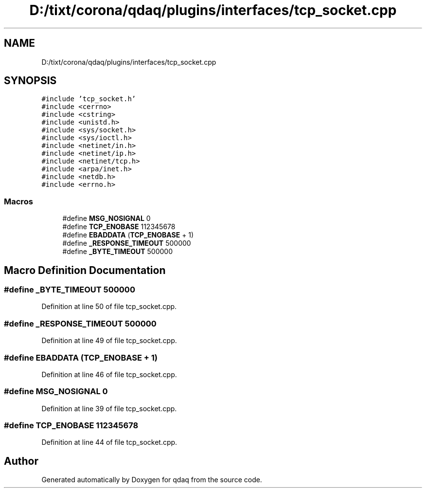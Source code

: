 .TH "D:/tixt/corona/qdaq/plugins/interfaces/tcp_socket.cpp" 3 "Wed May 20 2020" "Version 0.2.6" "qdaq" \" -*- nroff -*-
.ad l
.nh
.SH NAME
D:/tixt/corona/qdaq/plugins/interfaces/tcp_socket.cpp
.SH SYNOPSIS
.br
.PP
\fC#include 'tcp_socket\&.h'\fP
.br
\fC#include <cerrno>\fP
.br
\fC#include <cstring>\fP
.br
\fC#include <unistd\&.h>\fP
.br
\fC#include <sys/socket\&.h>\fP
.br
\fC#include <sys/ioctl\&.h>\fP
.br
\fC#include <netinet/in\&.h>\fP
.br
\fC#include <netinet/ip\&.h>\fP
.br
\fC#include <netinet/tcp\&.h>\fP
.br
\fC#include <arpa/inet\&.h>\fP
.br
\fC#include <netdb\&.h>\fP
.br
\fC#include <errno\&.h>\fP
.br

.SS "Macros"

.in +1c
.ti -1c
.RI "#define \fBMSG_NOSIGNAL\fP   0"
.br
.ti -1c
.RI "#define \fBTCP_ENOBASE\fP   112345678"
.br
.ti -1c
.RI "#define \fBEBADDATA\fP   (\fBTCP_ENOBASE\fP + 1)"
.br
.ti -1c
.RI "#define \fB_RESPONSE_TIMEOUT\fP   500000"
.br
.ti -1c
.RI "#define \fB_BYTE_TIMEOUT\fP   500000"
.br
.in -1c
.SH "Macro Definition Documentation"
.PP 
.SS "#define _BYTE_TIMEOUT   500000"

.PP
Definition at line 50 of file tcp_socket\&.cpp\&.
.SS "#define _RESPONSE_TIMEOUT   500000"

.PP
Definition at line 49 of file tcp_socket\&.cpp\&.
.SS "#define EBADDATA   (\fBTCP_ENOBASE\fP + 1)"

.PP
Definition at line 46 of file tcp_socket\&.cpp\&.
.SS "#define MSG_NOSIGNAL   0"

.PP
Definition at line 39 of file tcp_socket\&.cpp\&.
.SS "#define TCP_ENOBASE   112345678"

.PP
Definition at line 44 of file tcp_socket\&.cpp\&.
.SH "Author"
.PP 
Generated automatically by Doxygen for qdaq from the source code\&.
